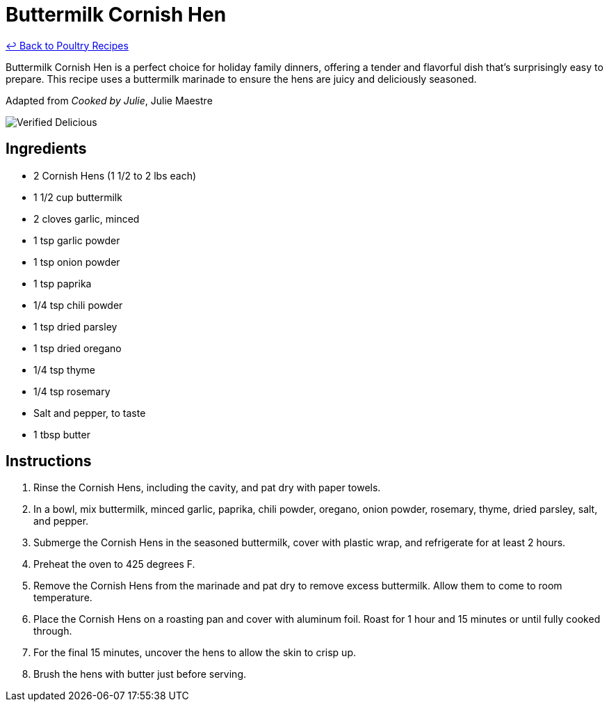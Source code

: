 = Buttermilk Cornish Hen

link:./README.md[&larrhk; Back to Poultry Recipes]

Buttermilk Cornish Hen is a perfect choice for holiday family dinners, offering a tender and flavorful dish that's surprisingly easy to prepare. This recipe uses a buttermilk marinade to ensure the hens are juicy and deliciously seasoned.

Adapted from _Cooked by Julie_, Julie Maestre

image::https://badgen.net/badge/verified/delicious/228B22[Verified Delicious]

== Ingredients
* 2 Cornish Hens (1 1/2 to 2 lbs each)
* 1 1/2 cup buttermilk
* 2 cloves garlic, minced
* 1 tsp garlic powder
* 1 tsp onion powder
* 1 tsp paprika
* 1/4 tsp chili powder
* 1 tsp dried parsley
* 1 tsp dried oregano
* 1/4 tsp thyme
* 1/4 tsp rosemary
* Salt and pepper, to taste
* 1 tbsp butter

== Instructions
. Rinse the Cornish Hens, including the cavity, and pat dry with paper towels.
. In a bowl, mix buttermilk, minced garlic, paprika, chili powder, oregano, onion powder, rosemary, thyme, dried parsley, salt, and pepper.
. Submerge the Cornish Hens in the seasoned buttermilk, cover with plastic wrap, and refrigerate for at least 2 hours.
. Preheat the oven to 425 degrees F.
. Remove the Cornish Hens from the marinade and pat dry to remove excess buttermilk. Allow them to come to room temperature.
. Place the Cornish Hens on a roasting pan and cover with aluminum foil. Roast for 1 hour and 15 minutes or until fully cooked through.
. For the final 15 minutes, uncover the hens to allow the skin to crisp up.
. Brush the hens with butter just before serving.
